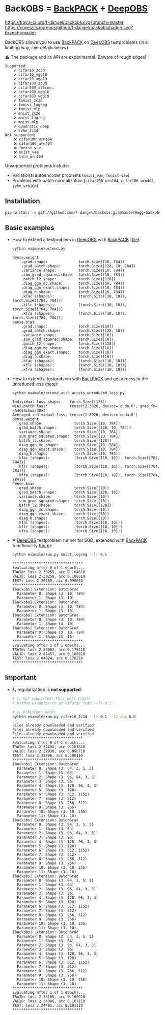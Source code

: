 #+STARTUP: hidestars
#+STARTUP: indent

#+author: F. Dangel

* BackOBS = [[https://www.backpack.pt][BackPACK]] + [[https://github.com/fsschneider/DeepOBS][DeepOBS]]

[[https://travis-ci.org/f-dangel/backobs][https://travis-ci.org/f-dangel/backobs.svg?branch=master]]
[[https://coveralls.io/github/f-dangel/backobs][https://coveralls.io/repos/github/f-dangel/backobs/badge.svg?branch=master]]
[[https://www.python.org/downloads/release/python-370/][https://img.shields.io/badge/python-3.7+-blue.svg]]


BackOBS allows you to use [[https://www.backpack.pt][BackPACK]] on [[https://github.com/fsschneider/DeepOBS][DeepOBS]] testproblems (in a limiting way, see details below)

⚠ The package and its API are experimental. Beware of rough edges!

#+RESULTS:
#+begin_example
Supported:
	✔ cifar10_3c3d
	✔ cifar10_vgg16
	✔ cifar10_vgg19
	✔ cifar100_3c3d
	✔ cifar100_allcnnc
	✔ cifar100_vgg16
	✔ cifar100_vgg19
	✔ fmnist_2c2d
	✔ fmnist_logreg
	✔ fmnist_mlp
	✔ mnist_2c2d
	✔ mnist_logreg
	✔ mnist_mlp
	✔ quadratic_deep
	✔ svhn_3c3d
Not supported:
	❌ cifar100_wrn164
	❌ cifar100_wrn404
	❌ fmnist_vae
	❌ mnist_vae
	❌ svhn_wrn164
#+end_example

Unsupported problems include:
- Variational autoencoder problems (~mnist_vae~, ~fmnist-vae~)
- Problems with batch normalization (~cifar100_wrn164~, ~cifar100_wrn404~, ~svhn_wrn164~)

** Installation
#+BEGIN_SRC bash
  pip install -e git://github.com/f-dangel/backobs.git@master#egg=backobs
#+END_SRC
** Basic examples
- How to extend a testproblem in [[https://github.com/fsschneider/DeepOBS][DeepOBS]] with [[https://www.backpack.pt][BackPACK]] ([[file:./example/extend.py][file]]):
  #+BEGIN_SRC bash :results output
    python example/extend.py
  #+END_SRC

  #+RESULTS:
#+begin_example
dense.weight
	.grad.shape:              torch.Size([10, 784])
	.grad_batch.shape:        torch.Size([128, 10, 784])
	.variance.shape:          torch.Size([10, 784])
	.sum_grad_squared.shape:  torch.Size([10, 784])
	.batch_l2.shape:          torch.Size([128])
	.diag_ggn_mc.shape:       torch.Size([10, 784])
	.diag_ggn_exact.shape:    torch.Size([10, 784])
	.diag_h.shape:            torch.Size([10, 784])
	.kfac (shapes):           [torch.Size([10, 10]), torch.Size([784, 784])]
	.kflr (shapes):           [torch.Size([10, 10]), torch.Size([784, 784])]
	.kfra (shapes):           [torch.Size([10, 10]), torch.Size([784, 784])]
dense.bias
	.grad.shape:              torch.Size([10])
	.grad_batch.shape:        torch.Size([128, 10])
	.variance.shape:          torch.Size([10])
	.sum_grad_squared.shape:  torch.Size([10])
	.batch_l2.shape:          torch.Size([128])
	.diag_ggn_mc.shape:       torch.Size([10])
	.diag_ggn_exact.shape:    torch.Size([10])
	.diag_h.shape:            torch.Size([10])
	.kfac (shapes):           [torch.Size([10, 10])]
	.kflr (shapes):           [torch.Size([10, 10])]
	.kfra (shapes):           [torch.Size([10, 10])]
#+end_example
- How to extend a testproblem with [[https://www.backpack.pt][BackPACK]] and get access to the unreduced loss ([[file:./example/extend_with_access_unreduced_loss.py][here]]):
  #+BEGIN_SRC bash :results output
    python example/extend_with_access_unreduced_loss.py
  #+END_SRC

  #+RESULTS:
  #+begin_example
  Individual loss shape:    torch.Size([128])
  Mini-batch loss:          tensor(2.3026, device='cuda:0', grad_fn=<AddBackward0>)
  Averaged individual loss: tensor(2.3026, device='cuda:0')
  dense.weight
    .grad.shape:              torch.Size([10, 784])
    .grad_batch.shape:        torch.Size([128, 10, 784])
    .variance.shape:          torch.Size([10, 784])
    .sum_grad_squared.shape:  torch.Size([10, 784])
    .batch_l2.shape:          torch.Size([128])
    .diag_ggn_mc.shape:       torch.Size([10, 784])
    .diag_ggn_exact.shape:    torch.Size([10, 784])
    .diag_h.shape:            torch.Size([10, 784])
    .kfac (shapes):           [torch.Size([10, 10]), torch.Size([784, 784])]
    .kflr (shapes):           [torch.Size([10, 10]), torch.Size([784, 784])]
    .kfra (shapes):           [torch.Size([10, 10]), torch.Size([784, 784])]
  dense.bias
    .grad.shape:              torch.Size([10])
    .grad_batch.shape:        torch.Size([128, 10])
    .variance.shape:          torch.Size([10])
    .sum_grad_squared.shape:  torch.Size([10])
    .batch_l2.shape:          torch.Size([128])
    .diag_ggn_mc.shape:       torch.Size([10])
    .diag_ggn_exact.shape:    torch.Size([10])
    .diag_h.shape:            torch.Size([10])
    .kfac (shapes):           [torch.Size([10, 10])]
    .kflr (shapes):           [torch.Size([10, 10])]
    .kfra (shapes):           [torch.Size([10, 10])]
  #+end_example
- A [[https://github.com/fsschneider/DeepOBS][DeepOBS]] testproblem runner for SGD, extended with [[https://www.backpack.pt][BackPACK]] functionality ([[file:./example/runner.py][here]]):
  #+BEGIN_SRC bash :results output
    python example/run.py mnist_logreg --lr 0.1
  #+END_SRC

  #+RESULTS:
  #+begin_example
  ,********************************
  Evaluating after 0 of 1 epochs...
  TRAIN: loss 2.30259, acc 0.104610
  VALID: loss 2.30259, acc 0.100510
  TEST: loss 2.30259, acc 0.098010
  ,********************************
  [backobs] Extension: BatchGrad
    Parameter 0: Shape (3, 10, 784)
    Parameter 1: Shape (3, 10)
  [backobs] Extension: BatchGrad
    Parameter 0: Shape (3, 10, 784)
    Parameter 1: Shape (3, 10)
  [backobs] Extension: BatchGrad
    Parameter 0: Shape (3, 10, 784)
    Parameter 1: Shape (3, 10)
  [backobs] Extension: BatchGrad
    Parameter 0: Shape (3, 10, 784)
    Parameter 1: Shape (3, 10)
  ,********************************
  Evaluating after 1 of 1 epochs...
  TRAIN: loss 2.83062, acc 0.176418
  VALID: loss 2.81457, acc 0.180918
  TEST: loss 2.84024, acc 0.178218
  ,********************************
  #+end_example

** Important
- ℓ₂ regularization is *not supported*:
  #+BEGIN_SRC bash :results output
    # ℓ₂ not supported: this will crash!
    # python example/run.py cifar10_3c3d --lr 0.1

    # ℓ₂ disabled: works
    python example/run.py cifar10_3c3d --lr 0.1 --l2_reg 0.0
  #+END_SRC

  #+RESULTS:
  #+begin_example
  Files already downloaded and verified
  Files already downloaded and verified
  Files already downloaded and verified
  ,********************************
  Evaluating after 0 of 1 epochs...
  TRAIN: loss 2.32498, acc 0.101810
  VALID: loss 2.32938, acc 0.096710
  TEST: loss 2.32596, acc 0.100110
  ,********************************
  [backobs] Extension: BatchGrad
    Parameter 0: Shape (3, 64, 3, 5, 5)
    Parameter 1: Shape (3, 64)
    Parameter 2: Shape (3, 96, 64, 3, 3)
    Parameter 3: Shape (3, 96)
    Parameter 4: Shape (3, 128, 96, 3, 3)
    Parameter 5: Shape (3, 128)
    Parameter 6: Shape (3, 512, 1152)
    Parameter 7: Shape (3, 512)
    Parameter 8: Shape (3, 256, 512)
    Parameter 9: Shape (3, 256)
    Parameter 10: Shape (3, 10, 256)
    Parameter 11: Shape (3, 10)
  [backobs] Extension: BatchGrad
    Parameter 0: Shape (3, 64, 3, 5, 5)
    Parameter 1: Shape (3, 64)
    Parameter 2: Shape (3, 96, 64, 3, 3)
    Parameter 3: Shape (3, 96)
    Parameter 4: Shape (3, 128, 96, 3, 3)
    Parameter 5: Shape (3, 128)
    Parameter 6: Shape (3, 512, 1152)
    Parameter 7: Shape (3, 512)
    Parameter 8: Shape (3, 256, 512)
    Parameter 9: Shape (3, 256)
    Parameter 10: Shape (3, 10, 256)
    Parameter 11: Shape (3, 10)
  [backobs] Extension: BatchGrad
    Parameter 0: Shape (3, 64, 3, 5, 5)
    Parameter 1: Shape (3, 64)
    Parameter 2: Shape (3, 96, 64, 3, 3)
    Parameter 3: Shape (3, 96)
    Parameter 4: Shape (3, 128, 96, 3, 3)
    Parameter 5: Shape (3, 128)
    Parameter 6: Shape (3, 512, 1152)
    Parameter 7: Shape (3, 512)
    Parameter 8: Shape (3, 256, 512)
    Parameter 9: Shape (3, 256)
    Parameter 10: Shape (3, 10, 256)
    Parameter 11: Shape (3, 10)
  [backobs] Extension: BatchGrad
    Parameter 0: Shape (3, 64, 3, 5, 5)
    Parameter 1: Shape (3, 64)
    Parameter 2: Shape (3, 96, 64, 3, 3)
    Parameter 3: Shape (3, 96)
    Parameter 4: Shape (3, 128, 96, 3, 3)
    Parameter 5: Shape (3, 128)
    Parameter 6: Shape (3, 512, 1152)
    Parameter 7: Shape (3, 512)
    Parameter 8: Shape (3, 256, 512)
    Parameter 9: Shape (3, 256)
    Parameter 10: Shape (3, 10, 256)
    Parameter 11: Shape (3, 10)
  ,********************************
  Evaluating after 1 of 1 epochs...
  TRAIN: loss 2.35165, acc 0.100910
  VALID: loss 2.34386, acc 0.101110
  TEST: loss 2.34491, acc 0.101110
  ,********************************
  #+end_example

